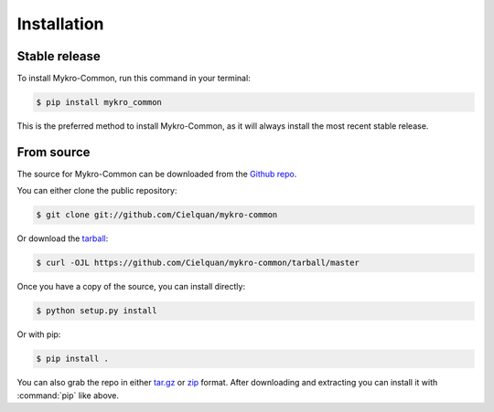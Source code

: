 .. This file 'installation.rst' created 2020-02-20 is part of the project/program 'Mykro-Common'.
.. Copyright (c) 2020 Christian Riedel, see LICENSE for more details

.. highlight:: shell

.. _installation:

Installation
============


Stable release
--------------

To install Mykro-Common, run this command in your terminal:

.. code-block:: console

    $ pip install mykro_common

This is the preferred method to install Mykro-Common, as it will
always install the most recent stable release.


From source
-----------

The source for Mykro-Common can be downloaded from the `Github repo`_.

You can either clone the public repository:

.. code-block:: console

    $ git clone git://github.com/Cielquan/mykro-common

Or download the `tarball`_:

.. code-block:: console

    $ curl -OJL https://github.com/Cielquan/mykro-common/tarball/master

Once you have a copy of the source, you can install directly:

.. code-block:: console

    $ python setup.py install

Or with pip:

.. code-block:: console

    $ pip install .


You can also grab the repo in either `tar.gz`__ or `zip`__ format.
After downloading and extracting you can install it with :command:`pip` like above.


.. _Github repo: https://github.com/Cielquan/mykro-common
.. _tarball: https://github.com/Cielquan/mykro-common/tarball/master
.. __: https://github.com/Cielquan/mykro-common/archive/master.tar.gz
.. __: https://github.com/Cielquan/mykro-common/archive/master.zip

.. highlight:: default
